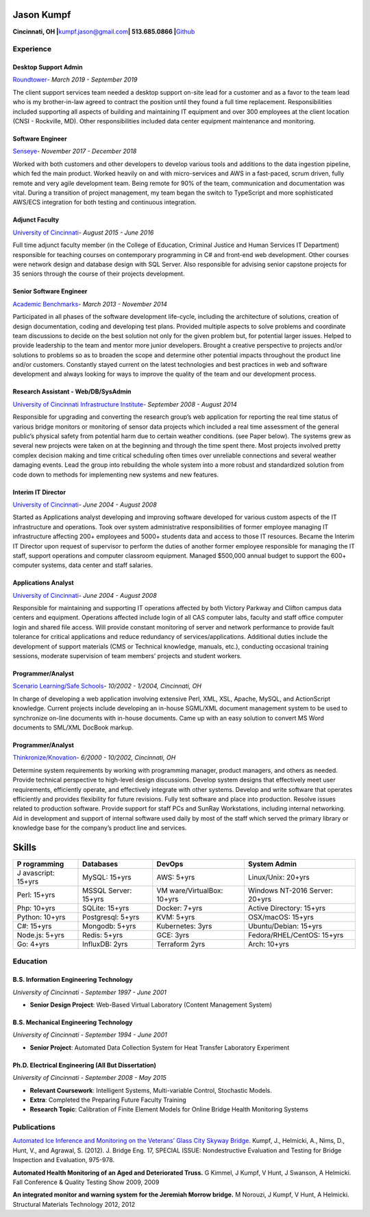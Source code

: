 Jason Kumpf
===========

**Cincinnati, OH \|**\ kumpf.jason@gmail.com\ **\| 513.685.0866
\|**\ `Github <https://github.com/contd>`__

Experience
----------

Desktop Support Admin
~~~~~~~~~~~~~~~~~~~~~

`Roundtower <https://www.roundtower.com/>`__\ *- March 2019 - September
2019*

The client support services team needed a desktop support on-site lead
for a customer and as a favor to the team lead who is my brother-in-law
agreed to contract the position until they found a full time
replacement. Responsibilities included supporting all aspects of
building and maintaining IT equipment and over 300 employees at the
client location (CNSI - Rockville, MD). Other responsibilities included
data center equipment maintenance and monitoring.

Software Engineer
~~~~~~~~~~~~~~~~~

`Senseye <https://senseye.io>`__\ *- November 2017 - December 2018*

Worked with both customers and other developers to develop various tools
and additions to the data ingestion pipeline, which fed the main
product. Worked heavily on and with micro-services and AWS in a
fast-paced, scrum driven, fully remote and very agile development team.
Being remote for 90% of the team, communication and documentation was
vital. During a transition of project management, my team began the
switch to TypeScript and more sophisticated AWS/ECS integration for both
testing and continuous integration.

Adjunct Faculty
~~~~~~~~~~~~~~~

`University of Cincinnati <http://www.uc.edu>`__\ *- August 2015 - June
2016*

Full time adjunct faculty member (in the College of Education, Criminal
Justice and Human Services IT Department) responsible for teaching
courses on contemporary programming in C# and front-end web development.
Other courses were network design and database design with SQL Server.
Also responsible for advising senior capstone projects for 35 seniors
through the course of their projects development.

Senior Software Engineer
~~~~~~~~~~~~~~~~~~~~~~~~

`Academic
Benchmarks <https://www.linkedin.com/company/academic-benchmarks/about/>`__\ *-
March 2013 - November 2014*

Participated in all phases of the software development life-cycle,
including the architecture of solutions, creation of design
documentation, coding and developing test plans. Provided multiple
aspects to solve problems and coordinate team discussions to decide on
the best solution not only for the given problem but, for potential
larger issues. Helped to provide leadership to the team and mentor more
junior developers. Brought a creative perspective to projects and/or
solutions to problems so as to broaden the scope and determine other
potential impacts throughout the product line and/or customers.
Constantly stayed current on the latest technologies and best practices
in web and software development and always looking for ways to improve
the quality of the team and our development process.

Research Assistant - Web/DB/SysAdmin
~~~~~~~~~~~~~~~~~~~~~~~~~~~~~~~~~~~~

`University of Cincinnati Infrastructure
Institute <http://ucii.ceas.uc.edu/>`__\ *- September 2008 - August
2014*

Responsible for upgrading and converting the research group’s web
application for reporting the real time status of various bridge
monitors or monitoring of sensor data projects which included a real
time assessment of the general public’s physical safety from potential
harm due to certain weather conditions. (see Paper below). The systems
grew as several new projects were taken on at the beginning and through
the time spent there. Most projects involved pretty complex decision
making and time critical scheduling often times over unreliable
connections and several weather damaging events. Lead the group into
rebuilding the whole system into a more robust and standardized solution
from code down to methods for implementing new systems and new features.

Interim IT Director
~~~~~~~~~~~~~~~~~~~

`University of Cincinnati <http://www.uc.edu>`__\ *- June 2004 - August
2008*

Started as Applications analyst developing and improving software
developed for various custom aspects of the IT infrastructure and
operations. Took over system administrative responsibilities of former
employee managing IT infrastructure affecting 200+ employees and 5000+
students data and access to those IT resources. Became the Interim IT
Director upon request of supervisor to perform the duties of another
former employee responsible for managing the IT staff, support
operations and computer classroom equipment. Managed $500,000 annual
budget to support the 600+ computer systems, data center and staff
salaries.

Applications Analyst
~~~~~~~~~~~~~~~~~~~~

`University of Cincinnati <http://www.uc.edu>`__\ *- June 2004 - August
2008*

Responsible for maintaining and supporting IT operations affected by
both Victory Parkway and Clifton campus data centers and equipment.
Operations affected include login of all CAS computer labs, faculty and
staff office computer login and shared file access. Will provide
constant monitoring of server and network performance to provide fault
tolerance for critical applications and reduce redundancy of
services/applications. Additional duties include the development of
support materials (CMS or Technical knowledge, manuals, etc.),
conducting occasional training sessions, moderate supervision of team
members’ projects and student workers.

Programmer/Analyst
~~~~~~~~~~~~~~~~~~

`Scenario Learning/Safe Schools <https://www.safeschools.com/>`__\ *-
10/2002 - 1/2004, Cincinnati, OH*

In charge of developing a web application involving extensive Perl, XML,
XSL, Apache, MySQL, and ActionScript knowledge. Current projects include
developing an in-house SGML/XML document management system to be used to
synchronize on-line documents with in-house documents. Came up with an
easy solution to convert MS Word documents to SML/XML DocBook markup.

.. _programmeranalyst-1:

Programmer/Analyst
~~~~~~~~~~~~~~~~~~

`Thinkronize/Knovation <https://www.knovationlearning.com/>`__\ *-
6/2000 - 10/2002, Cincinnati, OH*

Determine system requirements by working with programming manager,
product managers, and others as needed. Provide technical perspective to
high-level design discussions. Develop system designs that effectively
meet user requirements, efficiently operate, and effectively integrate
with other systems. Develop and write software that operates efficiently
and provides flexibility for future revisions. Fully test software and
place into production. Resolve issues related to production software.
Provide support for staff PCs and SunRay Workstations, including
internal networking. Aid in development and support of internal software
used daily by most of the staff which served the primary library or
knowledge base for the company’s product line and services.

Skills
======

+------------+--------------+------------------+----------------------+
| P          | Databases    | DevOps           | System Admin         |
| rogramming |              |                  |                      |
+============+==============+==================+======================+
| J          | MySQL:       | AWS: 5+yrs       | Linux/Unix: 20+yrs   |
| avascript: | 15+yrs       |                  |                      |
| 15+yrs     |              |                  |                      |
+------------+--------------+------------------+----------------------+
| Perl:      | MSSQL        | VM               | Windows NT-2016      |
| 15+yrs     | Server:      | ware/VirtualBox: | Server: 20+yrs       |
|            | 15+yrs       | 10+yrs           |                      |
+------------+--------------+------------------+----------------------+
| Php:       | SQLite:      | Docker: 7+yrs    | Active Directory:    |
| 10+yrs     | 15+yrs       |                  | 15+yrs               |
+------------+--------------+------------------+----------------------+
| Python:    | Postgresql:  | KVM: 5+yrs       | OSX/macOS: 15+yrs    |
| 10+yrs     | 5+yrs        |                  |                      |
+------------+--------------+------------------+----------------------+
| C#: 15+yrs | Mongodb:     | Kubernetes: 3yrs | Ubuntu/Debian:       |
|            | 5+yrs        |                  | 15+yrs               |
+------------+--------------+------------------+----------------------+
| Node.js:   | Redis: 5+yrs | GCE: 3yrs        | Fedora/RHEL/CentOS:  |
| 5+yrs      |              |                  | 15+yrs               |
+------------+--------------+------------------+----------------------+
| Go: 4+yrs  | InfluxDB:    | Terraform 2yrs   | Arch: 10+yrs         |
|            | 2yrs         |                  |                      |
+------------+--------------+------------------+----------------------+

Education
---------

B.S. Information Engineering Technology
~~~~~~~~~~~~~~~~~~~~~~~~~~~~~~~~~~~~~~~

*University of Cincinnati - September 1997 - June 2001*

-  **Senior Design Project**: Web-Based Virtual Laboratory (Content
   Management System)

B.S. Mechanical Engineering Technology
~~~~~~~~~~~~~~~~~~~~~~~~~~~~~~~~~~~~~~

*University of Cincinnati - September 1994 - June 2001*

-  **Senior Project**: Automated Data Collection System for Heat
   Transfer Laboratory Experiment

Ph.D. Electrical Engineering (All But Dissertation)
~~~~~~~~~~~~~~~~~~~~~~~~~~~~~~~~~~~~~~~~~~~~~~~~~~~

*University of Cincinnati - September 2008 - May 2015*

-  **Relevant Coursework**: Intelligent Systems, Multi-variable Control,
   Stochastic Models.
-  **Extra**: Completed the Preparing Future Faculty Training
-  **Research Topic**: Calibration of Finite Element Models for Online
   Bridge Health Monitoring Systems

Publications
------------

`Automated Ice Inference and Monitoring on the Veterans’ Glass City
Skyway
Bridge. <https://www.researchgate.net/publication/257921037_Automated_Ice_Inference_and_Monitoring_on_the_Veterans_Glass_City_Skyway_Bridge>`__
Kumpf, J., Helmicki, A., Nims, D., Hunt, V., and Agrawal, S. (2012). J.
Bridge Eng. 17, SPECIAL ISSUE: Nondestructive Evaluation and Testing for
Bridge Inspection and Evaluation, 975-978.

**Automated Health Monitoring of an Aged and Deteriorated Truss.** G
Kimmel, J Kumpf, V Hunt, J Swanson, A Helmicki. Fall Conference &
Quality Testing Show 2009, 2009

**An integrated monitor and warning system for the Jeremiah Morrow
bridge.** M Norouzi, J Kumpf, V Hunt, A Helmicki. Structural Materials
Technology 2012, 2012
